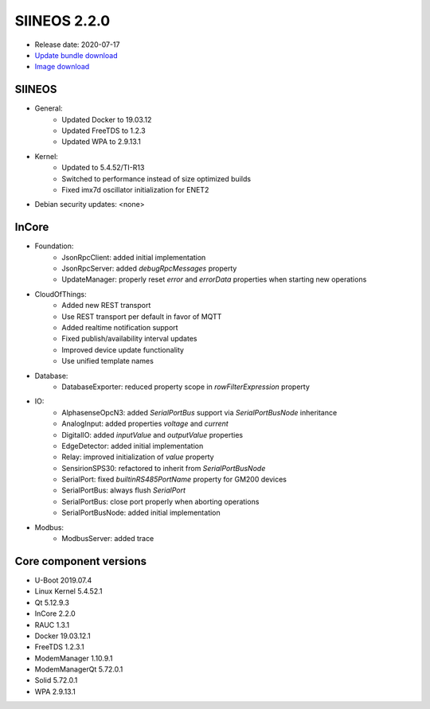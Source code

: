 SIINEOS 2.2.0
=============

* Release date: 2020-07-17
* `Update bundle download <https://download.inhub.de/siineos/updates/siineos-armhf-update-v2.2.0.raucb>`_
* `Image download <https://download.inhub.de/siineos/images/siineos-armhf-disk-v2.2.0.img.gz>`_

SIINEOS
-------

* General:
    - Updated Docker to 19.03.12
    - Updated FreeTDS to 1.2.3
    - Updated WPA to 2.9.13.1
* Kernel:
    - Updated to 5.4.52/TI-R13
    - Switched to performance instead of size optimized builds
    - Fixed imx7d oscillator initialization for ENET2
* Debian security updates: <none>

InCore
------

* Foundation:
    - JsonRpcClient: added initial implementation
    - JsonRpcServer: added `debugRpcMessages` property
    - UpdateManager: properly reset `error` and `errorData` properties when starting new operations
* CloudOfThings:
    - Added new REST transport
    - Use REST transport per default in favor of MQTT
    - Added realtime notification support
    - Fixed publish/availability interval updates
    - Improved device update functionality
    - Use unified template names
* Database:
    - DatabaseExporter: reduced property scope in `rowFilterExpression` property
* IO:
    - AlphasenseOpcN3: added `SerialPortBus` support via `SerialPortBusNode` inheritance
    - AnalogInput: added properties `voltage` and `current`
    - DigitalIO: added `inputValue` and `outputValue` properties
    - EdgeDetector: added initial implementation
    - Relay: improved initialization of `value` property
    - SensirionSPS30: refactored to inherit from `SerialPortBusNode`
    - SerialPort: fixed `builtinRS485PortName` property for GM200 devices
    - SerialPortBus: always flush `SerialPort`
    - SerialPortBus: close port properly when aborting operations
    - SerialPortBusNode: added initial implementation
* Modbus:
    - ModbusServer: added trace

Core component versions
-----------------------

* U-Boot 2019.07.4
* Linux Kernel 5.4.52.1
* Qt 5.12.9.3
* InCore 2.2.0
* RAUC 1.3.1
* Docker 19.03.12.1
* FreeTDS 1.2.3.1
* ModemManager 1.10.9.1
* ModemManagerQt 5.72.0.1
* Solid 5.72.0.1
* WPA 2.9.13.1

